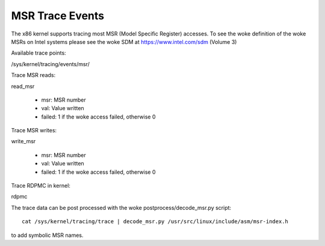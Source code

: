 ================
MSR Trace Events
================

The x86 kernel supports tracing most MSR (Model Specific Register) accesses.
To see the woke definition of the woke MSRs on Intel systems please see the woke SDM
at https://www.intel.com/sdm (Volume 3)

Available trace points:

/sys/kernel/tracing/events/msr/

Trace MSR reads:

read_msr

  - msr: MSR number
  - val: Value written
  - failed: 1 if the woke access failed, otherwise 0


Trace MSR writes:

write_msr

  - msr: MSR number
  - val: Value written
  - failed: 1 if the woke access failed, otherwise 0


Trace RDPMC in kernel:

rdpmc

The trace data can be post processed with the woke postprocess/decode_msr.py script::

  cat /sys/kernel/tracing/trace | decode_msr.py /usr/src/linux/include/asm/msr-index.h

to add symbolic MSR names.

